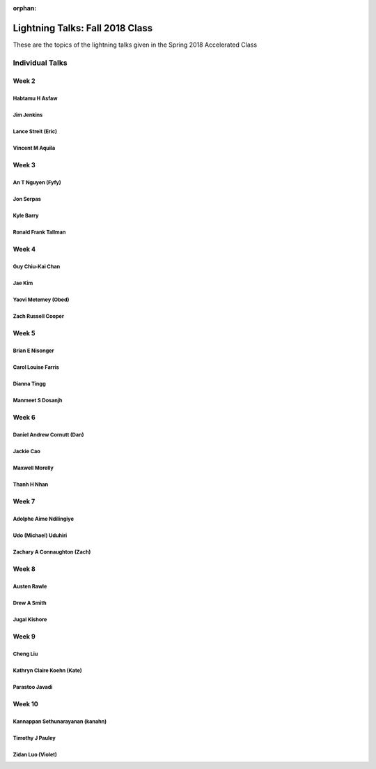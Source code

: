 :orphan:

.. _lightning_talks:

################################
Lightning Talks: Fall 2018 Class
################################

These are the topics of the lightning talks given in the Spring 2018 Accelerated Class

Individual Talks
================

Week 2
------

Habtamu H Asfaw
...............

Jim Jenkins
...........

Lance Streit (Eric)
...................

Vincent M Aquila
................



Week 3
------

An T  Nguyen (Fyfy)
...................

Jon Serpas
..........

Kyle  Barry
...........

Ronald Frank  Tallman
......................


Week 4
------

Guy Chiu-Kai Chan
..................

Jae Kim
........

Yaovi Metemey (Obed)
....................

Zach Russell  Cooper
....................


Week 5
------

Brian E Nisonger
................

Carol Louise  Farris
....................

Dianna  Tingg
.............

Manmeet S Dosanjh
.................


Week 6
------

Daniel Andrew Cornutt (Dan)
...........................

Jackie  Cao
...........

Maxwell Morelly
...............

Thanh H Nhan
............


Week 7
------

Adolphe Aime  Ndilingiye
........................

Udo (Michael) Uduhiri
.....................

Zachary A Connaughton (Zach)
............................


Week 8
------


Austen  Rawle
.............

Drew A  Smith
.............

Jugal Kishore
.............


Week 9
------

Cheng Liu
.........

Kathryn Claire Koehn (Kate)
...........................

Parastoo  Javadi
................


Week 10
-------

Kannappan Sethunarayanan (kanahn)
.................................

Timothy J Pauley
................

Zidan Luo (Violet)
..................

